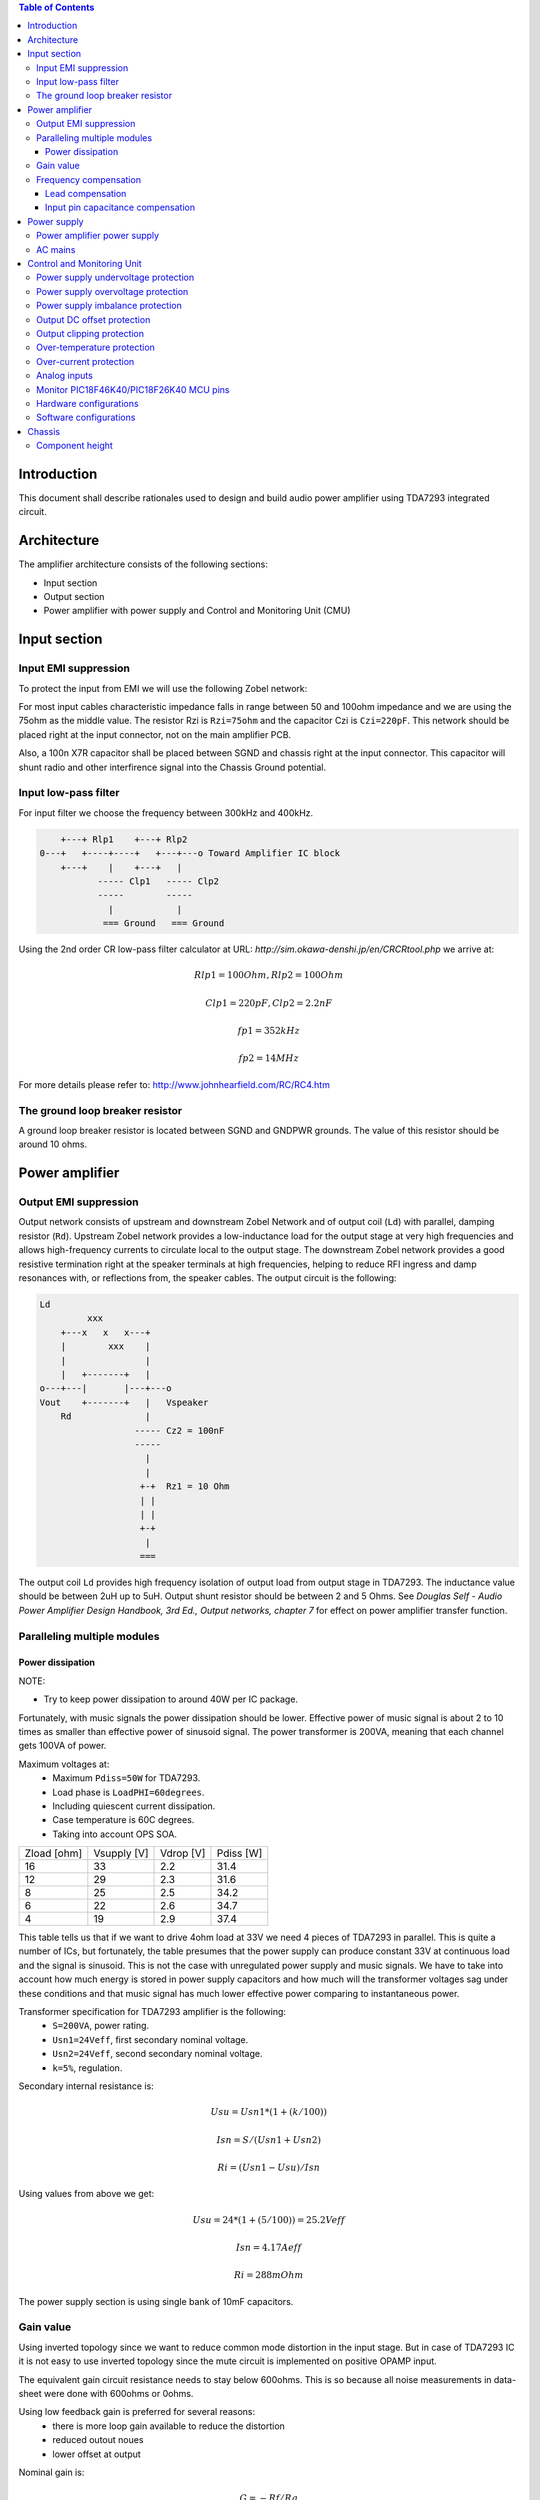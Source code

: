 .. contents:: Table of Contents
   :depth: 3

Introduction
============

This document shall describe rationales used to design and build audio
power amplifier using TDA7293 integrated circuit.

Architecture
============

The amplifier architecture consists of the following sections:

* Input section
* Output section
* Power amplifier with power supply and Control and Monitoring Unit (CMU)


Input section
=============

Input EMI suppression
---------------------

To protect the input from EMI we will use the following Zobel network:

.. code::
          o Positive input or negative input
          |
          |
        ----- Czi
        -----
          |
          |
         +-+  Rzi
         | |
         | |
         +-+
          |
         === Ground

For most input cables characteristic impedance falls in range between
50 and 100ohm impedance and we are using the 75ohm as the middle value. The
resistor Rzi is ``Rzi=75ohm`` and the capacitor Czi is ``Czi=220pF``.
This network should be placed right at the input connector, not on the
main amplifier PCB.

Also, a 100n X7R capacitor shall be placed between SGND and chassis right at the
input connector. This capacitor will shunt radio and other interfirence signal
into the Chassis Ground potential.

Input low-pass filter
---------------------

For input filter we choose the frequency between 300kHz and 400kHz.

.. code::

        +---+ Rlp1    +---+ Rlp2
    0---+   +----+----+   +---+---o Toward Amplifier IC block
        +---+    |    +---+   |
               ----- Clp1   ----- Clp2
               -----        -----
                 |            |
                === Ground   === Ground


Using the 2nd order CR low-pass filter calculator at URL:
*http://sim.okawa-denshi.jp/en/CRCRtool.php* we arrive at:

.. math::

    Rlp1 = 100 Ohm, Rlp2 = 100 Ohm

    Clp1 = 220pF,   Clp2 = 2.2nF

    fp1 = 352kHz

    fp2 = 14MHz


For more details please refer to: http://www.johnhearfield.com/RC/RC4.htm

The ground loop breaker resistor
--------------------------------

A ground loop breaker resistor is located between SGND and GNDPWR grounds. The
value of this resistor should be around 10 ohms.


Power amplifier
===============

Output EMI suppression
----------------------

Output network consists of upstream and downstream Zobel Network and of output
coil (``Ld``) with parallel, damping resistor (``Rd``). Upstream Zobel network 
provides a low-inductance load for the output stage at very high frequencies 
and allows high-frequency currents to circulate local to the output stage. The 
downstream Zobel network provides a good resistive termination right at the 
speaker terminals at high frequencies, helping to reduce RFI ingress and damp
resonances with, or reflections from, the speaker cables.
The output circuit is the following:

.. code::

    Ld
             xxx
        +---x   x   x---+
        |        xxx    |
        |               |
        |   +-------+   |
    o---+---|       |---+---o
    Vout    +-------+   |   Vspeaker
        Rd              |
                      ----- Cz2 = 100nF
                      -----
                        |
                        |
                       +-+  Rz1 = 10 Ohm
                       | |
                       | |
                       +-+
                        |
                       ===


The output coil ``Ld`` provides high frequency isolation of output load from 
output stage in TDA7293. The inductance value should be between 2uH up to 5uH.
Output shunt resistor should be between 2 and 5 Ohms. See
*Douglas Self - Audio Power Amplifier Design Handbook, 3rd Ed., Output networks, chapter 7*
for effect on power amplifier transfer function.

Paralleling multiple modules
----------------------------

Power dissipation
`````````````````

NOTE:

* Try to keep power dissipation to around 40W per IC package.

Fortunately, with music signals the power dissipation should be lower.
Effective power of music signal is about 2 to 10 times as smaller than
effective power of sinusoid signal. The power transformer is 200VA, meaning
that each channel gets 100VA of power.

Maximum voltages at:
 * Maximum ``Pdiss=50W`` for TDA7293.
 * Load phase is ``LoadPHI=60degrees``.
 * Including quiescent current dissipation.
 * Case temperature is 60C degrees.
 * Taking into account OPS SOA.


+-------------+-------------+-----------+--------------+
| Zload [ohm] | Vsupply [V] | Vdrop [V] | Pdiss [W]    |
+-------------+-------------+-----------+--------------+
| 16          | 33          | 2.2       | 31.4         |
+-------------+-------------+-----------+--------------+
| 12          | 29          | 2.3       | 31.6         |
+-------------+-------------+-----------+--------------+
| 8           | 25          | 2.5       | 34.2         |
+-------------+-------------+-----------+--------------+
| 6           | 22          | 2.6       | 34.7         |
+-------------+-------------+-----------+--------------+
| 4           | 19          | 2.9       | 37.4         |
+-------------+-------------+-----------+--------------+

This table tells us that if we want to drive 4ohm load at 33V we need 4 pieces
of TDA7293 in parallel. This is quite a number of ICs, but fortunately, the
table presumes that the power supply can produce constant 33V at continuous
load and the signal is sinusoid. This is not the case with unregulated power
supply and music signals. We have to take into account how much energy is
stored in power supply capacitors and how much will the transformer voltages
sag under these conditions and that music signal has much lower effective power
comparing to instantaneous power.

Transformer specification for TDA7293 amplifier is the following:
 * ``S=200VA``, power rating.
 * ``Usn1=24Veff``, first secondary nominal voltage.
 * ``Usn2=24Veff``, second secondary nominal voltage.
 * ``k=5%``, regulation.

Secondary internal resistance is:

.. math::

    Usu=Usn1*(1+(k/100))

    Isn=S/(Usn1+Usn2)

    Ri=(Usn1-Usu)/Isn

Using values from above we get:

.. math::

    Usu=24*(1+(5/100))=25.2Veff

    Isn=4.17Aeff

    Ri=288mOhm

The power supply section is using single bank of 10mF capacitors.

Gain value
----------

Using inverted topology since we want to reduce common mode distortion in the
input stage. But in case of TDA7293 IC it is not easy to use inverted topology
since the mute circuit is implemented on positive OPAMP input.

The equivalent gain circuit resistance needs to stay below 600ohms. This is so
because all noise measurements in data-sheet were done with 600ohms or 0ohms.

Using low feedback gain is preferred for several reasons:
 * there is more loop gain available to reduce the distortion
 * reduced outout noues
 * lower offset at output

Nominal gain is:

.. math::

    G=-Rf/Rg


Using E24 series of resistors:

+-----------+-----------+---------+
| Rf [Ohm]  | Rg [kOhm] | G [V/V] |
+-----------+-----------+---------+
| 510       |  7.5      | -14.7   |
+-----------+-----------+---------+
| *510*     |  *8.2*    | *-16.0* |
+-----------+-----------+---------+
| 510       |  9.1      | -17.8   |
+-----------+-----------+---------+
| 510       | 10.0      | -19.6   |
+-----------+-----------+---------+
| 510       | 11.0      | -21.5   |
+-----------+-----------+---------+

Using E24 series of resistors:

+-----------+-----------+---------+
| Rf [Ohm]  | Rg [kOhm] | G [V/V] |
+-----------+-----------+---------+
| 511       |  7.50     | -14.7   |
+-----------+-----------+---------+
| 511       |  7.87     | -15.4   |
+-----------+-----------+---------+
| *511*     |  *8.25*   | *-16.1* |
+-----------+-----------+---------+
| 511       |  8.66     | -16.9   |
+-----------+-----------+---------+
| 511       |  9.09     | -17.8   |
+-----------+-----------+---------+
| 511       |  9.53     | -18.6   |
+-----------+-----------+---------+
| 511       | 10.00     | -19.6   |
+-----------+-----------+---------+
| 511       | 10.50     | -20.5   |
+-----------+-----------+---------+
| 511       | 11.00     | -21.5   |
+-----------+-----------+---------+

Chosen values for E24 series:
 * Rf = 8.2kOhm
 * Rg = 510 Ohm

Chosen values for E48 series:
 * Rf = 8.25kOhm
 * Rg = 511 Ohm

Chosen values when using parallel E24 series (two resistor):
 * Rf = 16kOhm
 * Rg = 1kOhm

Chosen values when using parallel E48 series (two resistor):
 * Rf = 16.2kOhm
 * Rg = 1kOhm

Frequency compensation
----------------------

The TDA7293 data-sheet does not provide enough of relevant data in order to
model the IC in AC domain. Since we can't model it there are no optimizations
available for the negative feedback circuit. But we can safely assume that
there are high frequency poles present in the TDA7293 transfer function. For
this reason we will add a few ``pF`` to calculated lead compensation
capacitor below (see ``Cadd``).

Lead compensation
`````````````````

Equivalent feedback network with lead compensation circuit::

          o Vout
          |
          *------+
          |      |
         +-+ Rf  |
         | |   ----- Cf=Cl (+Csi, see Input pin capacitance compensation)
         | |   -----
         +-+     |
   Vf     |      |
    o-----*------+
          |
         +-+ Rg
         | |
         | |
         +-+
          |
          o Input

Resistors `Rf` and `Rg` are part of feedback network. Capacitor `Cf` is the
compensation capacitor. The transfer function of this network is given as:

.. math::

    Vf(s)=I(s)*Rg

    Vout(s)=I(s)*(Rf||Cl + Rg)=I(s)*(Rf/(1+s*Rf*Cl)+Rg)

    H(s)=Vf(s)/Vout(s)=(Rg/(Rf+Rg))*((1+s*Rf*Cl)/(1+s*Re*Cl))

Zero:

.. math::

    wz=1/(Rf*Cl)

Pole:

.. math::

    wp=1/(Re*Cl)

Where:

.. math::

    Re=Rf||Rg=Rf*Rg/(Rf+Rg)

Rough estimation is to put additional 1-3pF in parallel to ``Rf``.

.. math::

	Cadd = 3pF
	

Input pin capacitance compensation
``````````````````````````````````

Input pins have the following parasitic capacitances associated:

* Cdiff
* Cm
* Cstray

The TDA7293 data-sheet does not specify any parameter regarding parasitic
input capacitances. Voltage feedback OPAMPS usually have both differential and
common-mode input impedances specified. In the absence of any information, it
is safe to use the model given in the next figure:

.. code::

                   +----+ Zdiff
    +input o---+---|    |---+---o -input
               |   +----+   |
               |            |
              +-+ Zcm1     +-+ Zcm2
              | |          | |
              | |          | |
              +-+          +-+
               |            |
              ===          ===

We can use a rough estimation of values based on experience on using other 
audio FET OPAMPS, and typical values are around ``Cdiff=5pF``, ``Cm=4pF`` 
and ``Cstray=3pF``. All three equivalent capacitors are tied in parallel, 
so the total input capacitance becomes:

.. math::

    Cinput = Cdiff+Cm+Cstray=5pF+4pF+3pF=12pF


To mitigate this capacitance we can add capacitance `Csi` parallel to `Rf`
resistor. To compensate for this the following equation is applied:

.. math::

    Rf*Cf=Rg*Cinput

    Csi=Cinput*Rg/Rf=0.5pF

The final ``Cf`` value is:

.. math::

    Cf=Cl+Csi+Cadd=0+2+0.5=2.5pF

Any NP0 based capacitor around ``3pF`` will be good for this purpose.


Power supply
============


Power amplifier power supply
----------------------------

We are using dual symmetrical supplies from since dual secondaries. The high
voltage supplies are stabilized using LM317/LM337 regulators and are used to
feed input sections of TDA7293.

The low voltage supplies are supplied directly from reservoir capacitors. This
supply powers the high current, high power output sections of TDA7293.

By using dual and independent supplies for input sections and power sections we
can achieve very good PSRR results.

Before rectifier diodes a snubber RC circuit should be placed to decrease diode
switching impulse. Recommended values are ``Rsn = 1 Ohm``, ``Csn = 470nF``::

          o Vsupply
          |
          |
        ----- Csn = 470nF
        -----
          |
          |
         +-+  Rsn = 1 Ohm
         | |
         | |
         +-+
          |
         === Ground

This snubber may be placed near the IC power supply lines, too.

AC mains
--------

NOTE:
 * On case chassis there should be a safety ground screw just near at the input
   220V socket.


Control and Monitoring Unit
===========================

Amplifier controller will control and monitor two amplifiers. It has the
following components:

* Power supply undervoltage protection
* Power supply overvoltage protection
* Power supply imbalance protection
* Output DC offset protection
* Output clipping protection
* Over-temperature protection
* Over-current protection


Power supply undervoltage protection
------------------------------------

Power supply overvoltage protection
-----------------------------------

Power supply imbalance protection
---------------------------------

Output DC offset protection
---------------------------

Output clipping protection
--------------------------

Over-temperature protection
---------------------------

Over-current protection
-----------------------


Analog inputs
-------------


.. code::

                o  Vdd
                |
               +-+
               | | R2
               | |
         R1    +-+
        +---+   |
    o---|   |---+------+---o Analog output (to MCU ADC)
        +---+   |      |
    Analog     +-+     |
    Input      | | R3 --- C1
               | |    ---
               +-+     |
                |      |
               ===    ===

Enviromental parametars:

* Power supply: Vdd = 5V
* Analog output impedance: Rout <= 10k

Specification:

* Analog input range: Ain = +/-40V
* Analog input impedance: Rin >= 10k

Equations:
 (1) Since for 0V Ain we need 2.5V Aout: R2 = R1 || R3
 (2) Since we need gain 1/16 (5V/80V) we have: 16 = R1 / (R1 || R2 || R3)

This give as two equations with 3 unknowns:

.. math::

    (1 - Gain - 1)*G1 + G2 + G3 = 0

    Vref * G1 + Vref * G2 + (Vref - Vhigh) * G3 = 0

With Gain = 16, Vreg = 2.5V and Vhigh = 5V we have:

.. math::

    -15G1+G2+G3=0

    2.5G1+2.5G2-2.5G3=0

Start with G3 = 1/10:

.. math::

    -15G1+G2=-0.1

    2.5G1+2.5G2=0.25

    G1=1.25e+3 => R1=80kOhm

    G3=8.75e-2 => R2=11.43kOhm


One possibility is to have:

.. math::

    R1 = 110kOhm

    R2 = 10kOhm

    R3 = 11kOhm

This combination has Gain = 22

Monitor PIC18F46K40/PIC18F26K40 MCU pins
----------------------------------------


+-----------------------+---------------+-----------+-----------+---------------------------------------------------+
| # / Signal name       | Type          | 40 pin    | 28 pin    | Description                                       |
+-----------------------+---------------+-----------+-----------+---------------------------------------------------+
| 1. pa_vcc             | analog in     | RD0       |           | Measures the VCC voltage                          |
+-----------------------+---------------+-----------+-----------+---------------------------------------------------+
| 2. pa_vee             | analog in     | RD1       |           | Measures the VEE voltage                          |
+-----------------------+---------------+-----------+-----------+---------------------------------------------------+
| 3. pa_ope             | analog in     | RA6       | RA6       | Measures Output Positive Envelope (Both channels) |
+-----------------------+---------------+-----------+-----------+---------------------------------------------------+
| 4. pa_one             | analog in     | RA7       | RA7       | Measures Output Negative Envelope (Both channels) |
+-----------------------+---------------+-----------+-----------+---------------------------------------------------+
| 5. pa_oal             | analog in     | RA2       | RA2       | Measures Output Average Left                      |
+-----------------------+---------------+-----------+-----------+---------------------------------------------------+
| 6. pa_oar             | analog in     | RA4       | RA4       | Measures Output Average Right                     |
+-----------------------+---------------+-----------+-----------+---------------------------------------------------+
| 7. pc_ol              | analog/comp in| RA0       | RA0       | Compares Output Left impedance                    |
+-----------------------+---------------+-----------+-----------+---------------------------------------------------+
| 8. pc_or              | analog/comp in| RA1       | RA1       | Compares Output Right impedance                   |
+-----------------------+---------------+-----------+-----------+---------------------------------------------------+
| 9. pc_ref             | analog/comp in| RA3       | RA3       | Comparator reference voltage                      |
+-----------------------+---------------+-----------+-----------+---------------------------------------------------+
| 10. pc_i2c_scl        | i2c scl       | RC3       | RC3       | Sensor network SCL                                |
+-----------------------+---------------+-----------+-----------+---------------------------------------------------+
| 11. pc_i2c_sda        | i2c sda       | RC4       | RC4       | Sensor network SDA                                |
+-----------------------+---------------+-----------+-----------+---------------------------------------------------+
| 12. pc_uart_rx        | uart rx       | RC7       | RC7       | Service terminal RX (from PIC perspective)        |
+-----------------------+---------------+-----------+-----------+---------------------------------------------------+
| 13. pc_uart_tx        | uart tx       | RC6       | RC6       | Service terminal TX (from PIC perspective)        |
+-----------------------+---------------+-----------+-----------+---------------------------------------------------+
| 14. po_comp_en        | dig out       | RA5       | RA5       | Enable comparator current sources                 |
+-----------------------+---------------+-----------+-----------+---------------------------------------------------+
| 15. po_ctrl_power     | dig out       | RB1       | RB1       | Control power relay                               |
+-----------------------+---------------+-----------+-----------+---------------------------------------------------+
| 16. po_ctrl_pbypass   | dig out       | RB2       | RB2       | Control power bypass relay                        |
+-----------------------+---------------+-----------+-----------+---------------------------------------------------+
| 17. po_ctrl_mute      | dig out       | RB3       | RB3       | Control mute relay                                |
+-----------------------+---------------+-----------+-----------+---------------------------------------------------+
| 18. po_ctrl_enable    | dig out       | RB4       | RB4       | Control power amplifier enable                    |
+-----------------------+---------------+-----------+-----------+---------------------------------------------------+
| 19. po_ind_power_a    | dig out       | RB5       | RB5       | Indicator power/status LED, pin A                 |
+-----------------------+---------------+-----------+-----------+---------------------------------------------------+
| 20. po_ind_power_b    | dig out       | RD2       |           | Indicator power/status LED, pin B                 |
+-----------------------+---------------+-----------+-----------+---------------------------------------------------+
| 21. po_ind_overload   | dig out       | RB6       | RB6       | Indicator overload LED                            |
+-----------------------+---------------+-----------+-----------+---------------------------------------------------+
| 22. po_status         | dig out       | RB7       | RB7       | Status LED on board                               |
+-----------------------+---------------+-----------+-----------+---------------------------------------------------+
| 23. pi_key_power      | dig in        | RB0       | RB0       | Power key                                         |
+-----------------------+---------------+-----------+-----------+---------------------------------------------------+
| 24. pi_key_mute       | dig in        | RC5       | RC5       | Mute key                                          |
+-----------------------+---------------+-----------+-----------+---------------------------------------------------+
| 25. pi_det_ac_power   | dig in        | RC0       | RC0       | AC power detection                                |
+-----------------------+---------------+-----------+-----------+---------------------------------------------------+
| 26. pi_det_overload   | dig in        | RC1       | RC1       | Overload detection                                |
+-----------------------+---------------+-----------+-----------+---------------------------------------------------+
| 27. pi_det_signal     | dig in        | RC2       | RC2       | Signal detection                                  |
+-----------------------+---------------+-----------+-----------+---------------------------------------------------+
| 28. pi_cfg_power      | dig in        | RD3       |           | Configure power control mode                      |
+-----------------------+---------------+-----------+-----------+---------------------------------------------------+
| 29. pi_cfg_ac_power   | dig in        | RD4       |           | Configure AC power detection mode                 |
+-----------------------+---------------+-----------+-----------+---------------------------------------------------+
| 30. pi_cfg_impedance  | dig in        | RD5       |           | Configure Impedance monitoring mode               |
+-----------------------+---------------+-----------+-----------+---------------------------------------------------+
| 31. pi_cfg_sensors    | dig in        | RD6       |           | Configure sensors mode                            |
+-----------------------+---------------+-----------+-----------+---------------------------------------------------+
| 32.                   |               | RD7       |           |                                                   |
+-----------------------+---------------+-----------+-----------+---------------------------------------------------+
| 33.                   |               | RE0       |           |                                                   |
+-----------------------+---------------+-----------+-----------+---------------------------------------------------+
| 34.                   |               | RE1       |           |                                                   |
+-----------------------+---------------+-----------+-----------+---------------------------------------------------+
| 35.                   |               | RE2       |           |                                                   |
+-----------------------+---------------+-----------+-----------+---------------------------------------------------+


Hardware configurations
-----------------------

Power control mode

* 0 - Disabled, always on
* 1 - Enabled, wait for Power on event

AC power detection mode:

* 0 - Disabled, AC always present
* 1 - Enabled, AC detect on

Impedance monitoring mode:

* 0 - Disabled, always allow power on
* 1 - Enabled, dissallow power on when impedance is out of minimal limit

Sensors mode:

* 0 - Disabled, all temperature sensors are ignored
* 1 - Enabled, read all temperature sensors


Software configurations
-----------------------

Power supply:

* nominal value: 20V
* minimal value: 15V
* maximum value: 25V
* imbalance value: 10V
* bypass time: 500ms
* post bypass time: 500ms
* mode, same as HW configuration 1

Clipping detector:

* clipping min voltage 4: 5
* clipping min voltage 8: 3
* hold off: 1000ms
* timeout to mute: 10s
* timeout to shutdown: 20s
* mode:

  * 0 - Disabled,
  * 1 - Enabled

AC detector:

* num of cycles missing: 4
* mode, same as HW configuration 2

Impedance detector:

* mode, same as HW configuration 3

Temperature detector:

* mode

Chassis
=======

Component height
----------------

Power supply capacitors on amplifier boards:

* 30mm (10mF)
